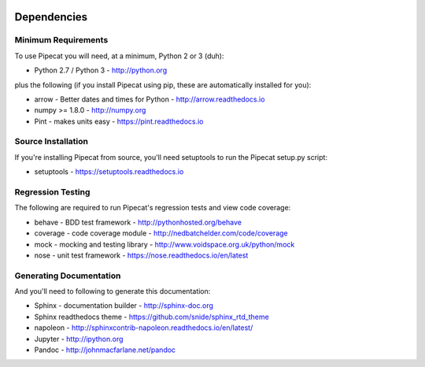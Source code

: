 .. image:: ../artwork/pipecat.png
  :width: 200px
  :align: right

.. _dependencies:

Dependencies
============

Minimum Requirements
--------------------

To use Pipecat you will need, at a minimum, Python 2 or 3 (duh):

* Python 2.7 / Python 3 - http://python.org

plus the following (if you install Pipecat
using pip, these are automatically installed for you):

* arrow - Better dates and times for Python - http://arrow.readthedocs.io
* numpy >= 1.8.0 - http://numpy.org
* Pint - makes units easy - https://pint.readthedocs.io

Source Installation
-------------------

If you're installing Pipecat from source, you'll need setuptools to run the
Pipecat setup.py script:

* setuptools - https://setuptools.readthedocs.io

Regression Testing
------------------

The following are required to run Pipecat's regression tests and view
code coverage:

* behave - BDD test framework - http://pythonhosted.org/behave
* coverage - code coverage module - http://nedbatchelder.com/code/coverage
* mock - mocking and testing library - http://www.voidspace.org.uk/python/mock
* nose - unit test framework - https://nose.readthedocs.io/en/latest

Generating Documentation
------------------------

And you'll need to following to generate this documentation:

* Sphinx - documentation builder - http://sphinx-doc.org
* Sphinx readthedocs theme - https://github.com/snide/sphinx_rtd_theme
* napoleon - http://sphinxcontrib-napoleon.readthedocs.io/en/latest/
* Jupyter - http://ipython.org
* Pandoc - http://johnmacfarlane.net/pandoc

